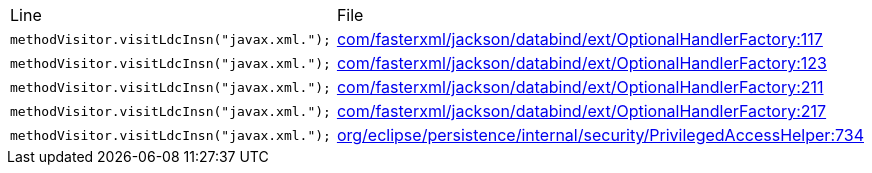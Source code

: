 |===
| Line | File 
|  `methodVisitor.visitLdcInsn("javax.xml.");`  | link:https://github.com/dblevins/tomee-analysis/blob/master/apache-tomee-microprofile-8.0.3-SNAPSHOT.zip/apache-tomee-microprofile-8.0.3-SNAPSHOT/lib/jackson-databind-2.10.0.jar/com/fasterxml/jackson/databind/ext/OptionalHandlerFactory-asmified.java#L117[com/fasterxml/jackson/databind/ext/OptionalHandlerFactory:117]  
|  `methodVisitor.visitLdcInsn("javax.xml.");`  | link:https://github.com/dblevins/tomee-analysis/blob/master/apache-tomee-microprofile-8.0.3-SNAPSHOT.zip/apache-tomee-microprofile-8.0.3-SNAPSHOT/lib/jackson-databind-2.10.0.jar/com/fasterxml/jackson/databind/ext/OptionalHandlerFactory-asmified.java#L123[com/fasterxml/jackson/databind/ext/OptionalHandlerFactory:123]  
|  `methodVisitor.visitLdcInsn("javax.xml.");`  | link:https://github.com/dblevins/tomee-analysis/blob/master/apache-tomee-microprofile-8.0.3-SNAPSHOT.zip/apache-tomee-microprofile-8.0.3-SNAPSHOT/lib/jackson-databind-2.10.0.jar/com/fasterxml/jackson/databind/ext/OptionalHandlerFactory-asmified.java#L211[com/fasterxml/jackson/databind/ext/OptionalHandlerFactory:211]  
|  `methodVisitor.visitLdcInsn("javax.xml.");`  | link:https://github.com/dblevins/tomee-analysis/blob/master/apache-tomee-microprofile-8.0.3-SNAPSHOT.zip/apache-tomee-microprofile-8.0.3-SNAPSHOT/lib/jackson-databind-2.10.0.jar/com/fasterxml/jackson/databind/ext/OptionalHandlerFactory-asmified.java#L217[com/fasterxml/jackson/databind/ext/OptionalHandlerFactory:217]  
|  `methodVisitor.visitLdcInsn("javax.xml.");`  | link:https://github.com/dblevins/tomee-analysis/blob/master/apache-tomee-plume-8.0.3-SNAPSHOT.zip/apache-tomee-plume-8.0.3-SNAPSHOT/lib/eclipselink-2.7.4.jar/org/eclipse/persistence/internal/security/PrivilegedAccessHelper-asmified.java#L734[org/eclipse/persistence/internal/security/PrivilegedAccessHelper:734]  
|===
